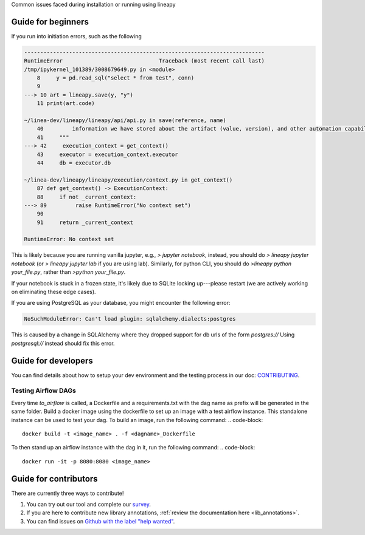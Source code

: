 .. _howto:

Common issues faced during installation or running using lineapy

Guide for beginners
===================

If you run into initiation errors, such as the following

.. code-block::

    ---------------------------------------------------------------------------
    RuntimeError                              Traceback (most recent call last)
    /tmp/ipykernel_101389/3008679649.py in <module>
        8     y = pd.read_sql("select * from test", conn)
        9 
    ---> 10 art = lineapy.save(y, "y")
        11 print(art.code)

    ~/linea-dev/lineapy/lineapy/api/api.py in save(reference, name)
        40         information we have stored about the artifact (value, version), and other automation capabilities, such as `to_airflow`.
        41     """
    ---> 42     execution_context = get_context()
        43     executor = execution_context.executor
        44     db = executor.db

    ~/linea-dev/lineapy/lineapy/execution/context.py in get_context()
        87 def get_context() -> ExecutionContext:
        88     if not _current_context:
    ---> 89         raise RuntimeError("No context set")
        90 
        91     return _current_context

    RuntimeError: No context set


This is likely because you are running vanilla jupyter, e.g., `> jupyter notebook`, instead, you should do `> lineapy jupyter notebook` (or `> lineapy jupyter lab` if you are using lab). Similarly, for python CLI, you should do `>lineapy python your_file.py`, rather than `>python your_file.py`.

If your notebook is stuck in a frozen state, it's likely due to SQLite locking up---please restart (we are actively working on eliminating these edge cases).

If you are using PostgreSQL as your database, you might encounter the following error:

.. code-block::

    NoSuchModuleError: Can't load plugin: sqlalchemy.dialects:postgres


This is caused by a change in SQLAlchemy where they dropped support for db urls of the form `postgres://` 
Using `postgresql://` instead should fix this error.

Guide for developers
=====================

You can find details about how to setup your dev environment and the testing
process in our doc: `CONTRIBUTING <https://github.com/LineaLabs/lineapy/blob/main/CONTRIBUTING.md>`__.

.. _testingairflow:

Testing Airflow DAGs
---------------------

Every time `to_airflow` is called, a Dockerfile and a requirements.txt with the dag name as prefix will be generated in the same folder.
Build a docker image using the dockerfile to set up an image with a test airflow instance. This standalone instance can be used to test your dag.
To build an image, run the following command:
.. code-block::
    
    docker build -t <image_name> . -f <dagname>_Dockerfile

To then stand up an airflow instance with the dag in it, run the following command:
.. code-block::
    
    docker run -it -p 8080:8080 <image_name>


Guide for contributors
======================

There are currently three ways to contribute!

1. You can try out our tool and complete our `survey <https://docs.google.com/forms/d/1K9Ch7_SC7KWgvxTC2wnnfUer8FXN-xojFlYoJastRG4/viewform?edit_requested=true>`__.
2. If you are here to contribute new library annotations, :ref:`review the documentation here <lib_annotations>`.
3. You can find issues on `Github with the label "help wanted" <https://github.com/LineaLabs/lineapy/issues?q=is%3Aissue+is%3Aopen+label%3A%22help+wanted%22>`__.
